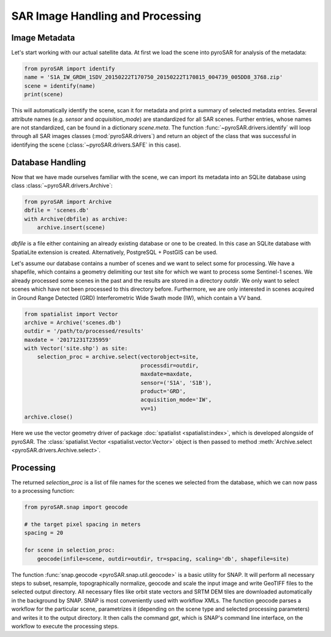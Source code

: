 #################################
SAR Image Handling and Processing
#################################

Image Metadata
==============

Let's start working with our actual satellite data.
At first we load the scene into pyroSAR for analysis of the metadata:

.. code-block:: python

    from pyroSAR import identify
    name = 'S1A_IW_GRDH_1SDV_20150222T170750_20150222T170815_004739_005DD8_3768.zip'
    scene = identify(name)
    print(scene)

This will automatically identify the scene, scan it for metadata and print a summary of selected metadata entries.
Several attribute names (e.g. `sensor` and `acquisition_mode`) are standardized for all SAR scenes.
Further entries, whose names are not standardized, can be found in a dictionary `scene.meta`.
The function :func:`~pyroSAR.drivers.identify` will loop through all SAR images classes (:mod:`pyroSAR.drivers`) and return an
object of the class that was successful in identifying the scene (:class:`~pyroSAR.drivers.SAFE` in this case).

.. _database-handling:

Database Handling
=================

Now that we have made ourselves familiar with the scene, we can import its metadata into an SQLite database using class
:class:`~pyroSAR.drivers.Archive`:

.. code-block:: python

    from pyroSAR import Archive
    dbfile = 'scenes.db'
    with Archive(dbfile) as archive:
        archive.insert(scene)

`dbfile` is a file either containing an already existing database or one to be created.
In this case an SQLite database with SpatiaLite extension is created.
Alternatively, PostgreSQL + PostGIS can be used.

Let's assume our database contains a number of scenes and we want to select some for processing.
We have a shapefile, which contains a geometry delimiting our test site for which we want to
process some Sentinel-1 scenes.
We already processed some scenes in the past and the results are stored in a directory
`outdir`. We only want to select scenes which have not been processed to this directory before.
Furthermore, we are only interested in scenes acquired in Ground Range Detected (GRD) Interferometric Wide
Swath mode (IW), which contain a VV band.

.. code-block:: python

    from spatialist import Vector
    archive = Archive('scenes.db')
    outdir = '/path/to/processed/results'
    maxdate = '20171231T235959'
    with Vector('site.shp') as site:
        selection_proc = archive.select(vectorobject=site,
                                        processdir=outdir,
                                        maxdate=maxdate,
                                        sensor=('S1A', 'S1B'),
                                        product='GRD',
                                        acquisition_mode='IW',
                                        vv=1)
    archive.close()

Here we use the vector geometry driver of package :doc:`spatialist <spatialist:index>`, which is developed alongside of pyroSAR.
The :class:`spatialist.Vector <spatialist.vector.Vector>` object is then passed to method
:meth:`Archive.select <pyroSAR.drivers.Archive.select>`.

.. _processing:

Processing
==========

The returned `selection_proc` is a list of file names for the scenes we selected from the database, which we can now
pass to a processing function:

.. code-block:: python

    from pyroSAR.snap import geocode

    # the target pixel spacing in meters
    spacing = 20

    for scene in selection_proc:
        geocode(infile=scene, outdir=outdir, tr=spacing, scaling='db', shapefile=site)

The function :func:`snap.geocode <pyroSAR.snap.util.geocode>` is a basic utility for SNAP.
It will perform all necessary steps to subset, resample, topographically normalize, geocode and scale the input
image and write GeoTIFF files to the selected output directory.
All necessary files like orbit state vectors and SRTM DEM tiles are downloaded automatically in the background by SNAP.
SNAP is most conveniently used with workflow XMLs. The function geocode parses a workflow for the particular scene,
parametrizes it (depending on the scene type and selected processing parameters) and writes it to the output directory.
It then calls the command `gpt`, which is SNAP's command line interface, on the workflow to execute the processing steps.

